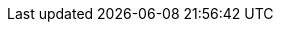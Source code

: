 :PRODUCT: Red Hat Decision Manager

:URL_COMPONENT_PRODUCT: red-hat-jboss-brms

:KIE_SERVER: Realtime Decision Server
:A_KIE_SERVER: a Realtime Decision Server
